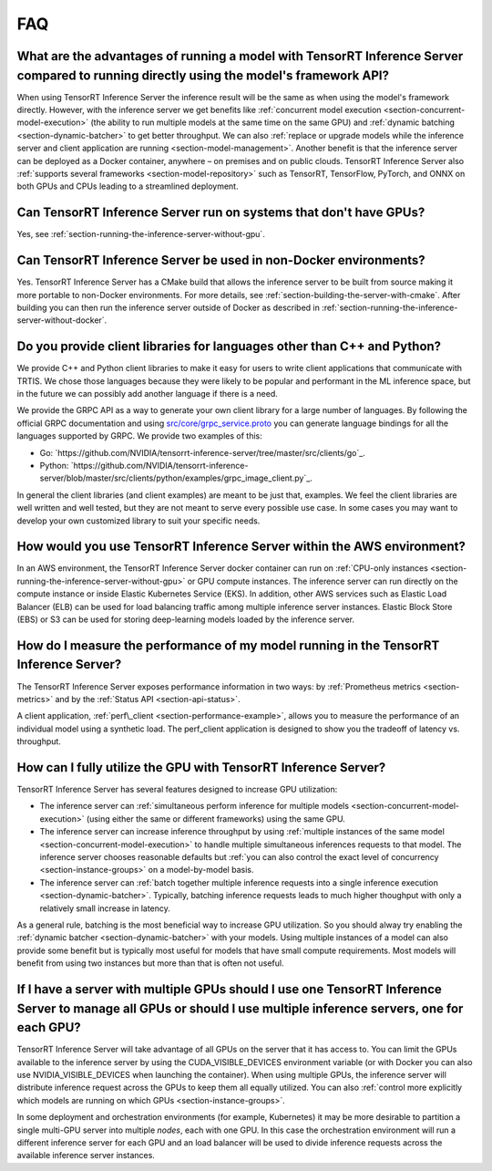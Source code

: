 ..
  # Copyright (c) 2019, NVIDIA CORPORATION. All rights reserved.
  #
  # Redistribution and use in source and binary forms, with or without
  # modification, are permitted provided that the following conditions
  # are met:
  #  * Redistributions of source code must retain the above copyright
  #    notice, this list of conditions and the following disclaimer.
  #  * Redistributions in binary form must reproduce the above copyright
  #    notice, this list of conditions and the following disclaimer in the
  #    documentation and/or other materials provided with the distribution.
  #  * Neither the name of NVIDIA CORPORATION nor the names of its
  #    contributors may be used to endorse or promote products derived
  #    from this software without specific prior written permission.
  #
  # THIS SOFTWARE IS PROVIDED BY THE COPYRIGHT HOLDERS ``AS IS'' AND ANY
  # EXPRESS OR IMPLIED WARRANTIES, INCLUDING, BUT NOT LIMITED TO, THE
  # IMPLIED WARRANTIES OF MERCHANTABILITY AND FITNESS FOR A PARTICULAR
  # PURPOSE ARE DISCLAIMED.  IN NO EVENT SHALL THE COPYRIGHT OWNER OR
  # CONTRIBUTORS BE LIABLE FOR ANY DIRECT, INDIRECT, INCIDENTAL, SPECIAL,
  # EXEMPLARY, OR CONSEQUENTIAL DAMAGES (INCLUDING, BUT NOT LIMITED TO,
  # PROCUREMENT OF SUBSTITUTE GOODS OR SERVICES; LOSS OF USE, DATA, OR
  # PROFITS; OR BUSINESS INTERRUPTION) HOWEVER CAUSED AND ON ANY THEORY
  # OF LIABILITY, WHETHER IN CONTRACT, STRICT LIABILITY, OR TORT
  # (INCLUDING NEGLIGENCE OR OTHERWISE) ARISING IN ANY WAY OUT OF THE USE
  # OF THIS SOFTWARE, EVEN IF ADVISED OF THE POSSIBILITY OF SUCH DAMAGE.

.. _section-faq:

FAQ
===

What are the advantages of running a model with TensorRT Inference Server compared to running directly using the model's framework API?
---------------------------------------------------------------------------------------------------------------------------------------

When using TensorRT Inference Server the inference result will be the
same as when using the model's framework directly. However, with the
inference server we get benefits like :ref:`concurrent model execution
<section-concurrent-model-execution>` (the ability to run multiple
models at the same time on the same GPU) and :ref:`dynamic batching
<section-dynamic-batcher>` to get better throughput. We can also
:ref:`replace or upgrade models while the inference server and client
application are running <section-model-management>`. Another benefit
is that the inference server can be deployed as a Docker container,
anywhere – on premises and on public clouds. TensorRT Inference Server
also :ref:`supports several frameworks <section-model-repository>`
such as TensorRT, TensorFlow, PyTorch, and ONNX on both GPUs and CPUs
leading to a streamlined deployment.

Can TensorRT Inference Server run on systems that don't have GPUs?
------------------------------------------------------------------

Yes, see :ref:`section-running-the-inference-server-without-gpu`.

Can TensorRT Inference Server be used in non-Docker environments?
-----------------------------------------------------------------

Yes. TensorRT Inference Server has a CMake build that allows the
inference server to be built from source making it more portable to
non-Docker environments. For more details, see
:ref:`section-building-the-server-with-cmake`. After building you can
then run the inference server outside of Docker as described in
:ref:`section-running-the-inference-server-without-docker`.

Do you provide client libraries for languages other than C++ and Python?
------------------------------------------------------------------------

We provide C++ and Python client libraries to make it easy for users
to write client applications that communicate with TRTIS. We chose
those languages because they were likely to be popular and performant
in the ML inference space, but in the future we can possibly add
another language if there is a need.

We provide the GRPC API as a way to generate your own client library
for a large number of languages. By following the official GRPC
documentation and using `src/core/grpc\_service.proto
<https://github.com/NVIDIA/tensorrt-inference-server/blob/master/src/core/grpc_service.proto>`_
you can generate language bindings for all the languages supported by
GRPC. We provide two examples of this:

- Go:
  `https://github.com/NVIDIA/tensorrt-inference-server/tree/master/src/clients/go`_.

- Python:
  `https://github.com/NVIDIA/tensorrt-inference-server/blob/master/src/clients/python/examples/grpc_image_client.py`_.

In general the client libraries (and client examples) are meant to be
just that, examples. We feel the client libraries are well written and
well tested, but they are not meant to serve every possible use
case. In some cases you may want to develop your own customized
library to suit your specific needs.

How would you use TensorRT Inference Server within the AWS environment?
-----------------------------------------------------------------------

In an AWS environment, the TensorRT Inference Server docker container
can run on :ref:`CPU-only instances
<section-running-the-inference-server-without-gpu>` or GPU compute
instances. The inference server can run directly on the compute
instance or inside Elastic Kubernetes Service (EKS). In addition,
other AWS services such as Elastic Load Balancer (ELB) can be used for
load balancing traffic among multiple inference server
instances. Elastic Block Store (EBS) or S3 can be used for storing
deep-learning models loaded by the inference server.

How do I measure the performance of my model running in the TensorRT Inference Server?
--------------------------------------------------------------------------------------

The TensorRT Inference Server exposes performance information in two
ways: by :ref:`Prometheus metrics <section-metrics>` and by the
:ref:`Status API <section-api-status>`.

A client application, :ref:`perf\_client
<section-performance-example>`, allows you to measure the performance
of an individual model using a synthetic load. The perf\_client
application is designed to show you the tradeoff of latency
vs. throughput.

How can I fully utilize the GPU with TensorRT Inference Server?
---------------------------------------------------------------

TensorRT Inference Server has several features designed to increase
GPU utilization:

* The inference server can :ref:`simultaneous perform inference for
  multiple models <section-concurrent-model-execution>` (using either
  the same or different frameworks) using the same GPU.

* The inference server can increase inference throughput by using
  :ref:`multiple instances of the same model
  <section-concurrent-model-execution>` to handle multiple simultaneous
  inferences requests to that model. The inference server chooses
  reasonable defaults but :ref:`you can also control the exact level of
  concurrency <section-instance-groups>` on a model-by-model basis.

* The inference server can :ref:`batch together multiple inference
  requests into a single inference execution
  <section-dynamic-batcher>`. Typically, batching inference requests
  leads to much higher thoughput with only a relatively small increase
  in latency.

As a general rule, batching is the most beneficial way to increase GPU
utilization. So you should alway try enabling the :ref:`dynamic
batcher <section-dynamic-batcher>` with your models. Using multiple
instances of a model can also provide some benefit but is typically
most useful for models that have small compute requirements. Most
models will benefit from using two instances but more than that is
often not useful.

If I have a server with multiple GPUs should I use one TensorRT Inference Server to manage all GPUs or should I use multiple inference servers, one for each GPU?
-----------------------------------------------------------------------------------------------------------------------------------------------------------------

TensorRT Inference Server will take advantage of all GPUs on the
server that it has access to. You can limit the GPUs available to the
inference server by using the CUDA_VISIBLE_DEVICES environment
variable (or with Docker you can also use NVIDIA_VISIBLE_DEVICES when
launching the container). When using multiple GPUs, the inference
server will distribute inference request across the GPUs to keep them
all equally utilized. You can also :ref:`control more explicitly which
models are running on which GPUs <section-instance-groups>`.

In some deployment and orchestration environments (for example,
Kubernetes) it may be more desirable to partition a single multi-GPU
server into multiple *nodes*, each with one GPU. In this case the
orchestration environment will run a different inference server for
each GPU and an load balancer will be used to divide inference
requests across the available inference server instances.
